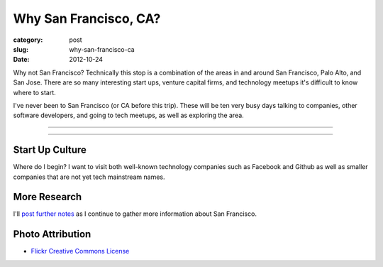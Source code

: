 Why San Francisco, CA?
======================

:category: post
:slug: why-san-francisco-ca
:date: 2012-10-24

Why not San Francisco? Technically this stop is a combination of 
the areas in and around San Francisco, Palo Alto, and San Jose. There are
so many interesting start ups, venture capital firms, and technology
meetups it's difficult to know where to start.

I've never been to San Francisco (or CA before this trip). These will
be ten very busy days talking to companies, other software developers,
and going to tech meetups, as well as exploring the area.

----

.. image:: ../img/san-francisco-ca-2.jpg
  :width: 640px
  :height: 480px
  :alt: San Francisco skyline at dusk

----


Start Up Culture
----------------
Where do I begin? I want to visit both well-known technology companies
such as Facebook and Github as well as smaller companies that are not
yet tech mainstream names.


More Research
-------------
I'll `post further notes <../san-francisco-ca.html>`_ as I continue to gather 
more information about San Francisco.


Photo Attribution
-----------------
* `Flickr Creative Commons License <http://www.flickr.com/photos/fritography/4523813603/>`_

